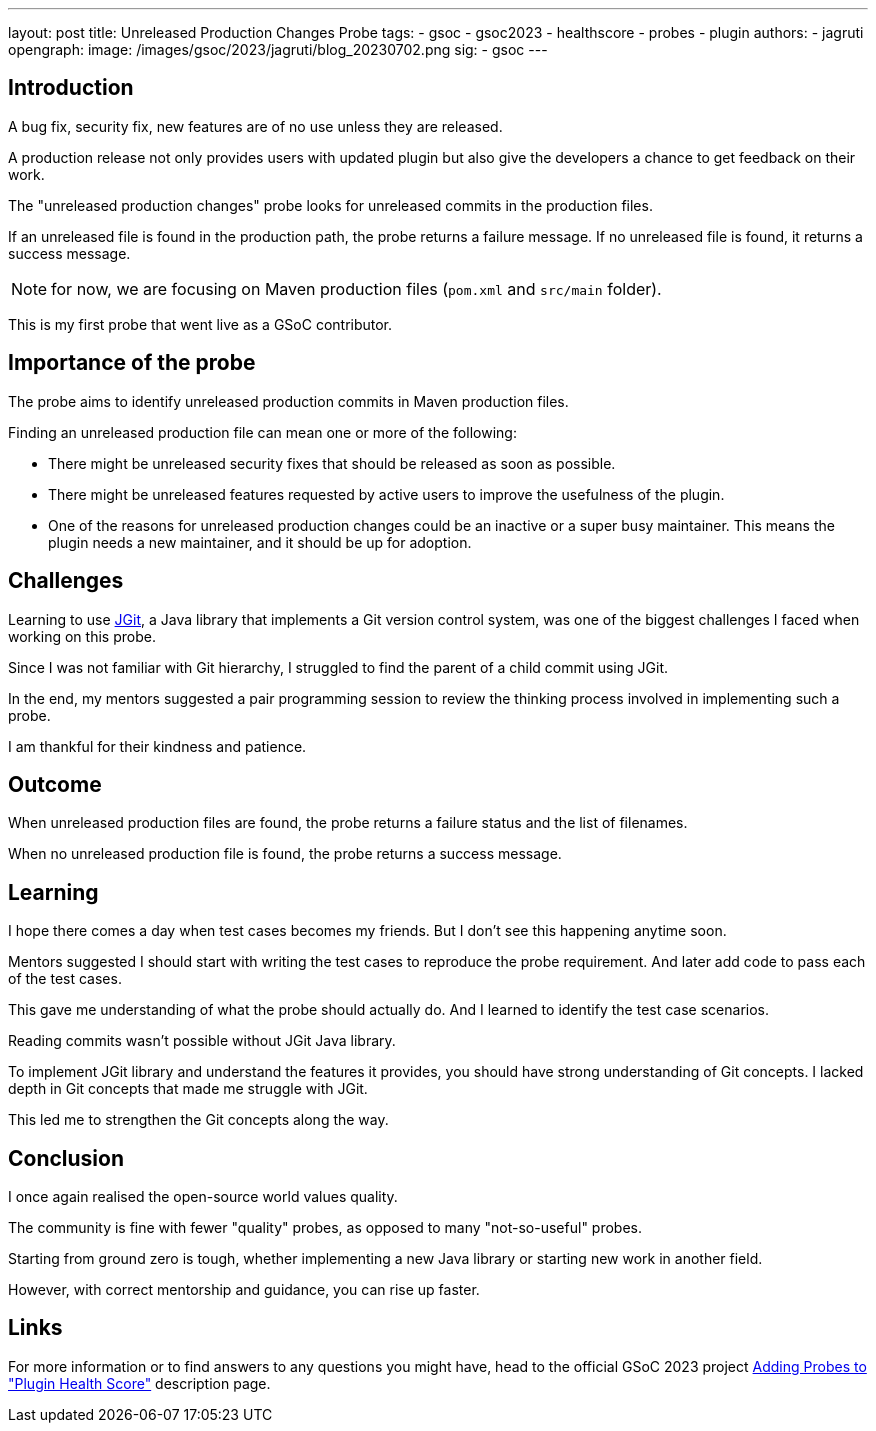 ---
layout: post
title: Unreleased Production Changes Probe
tags:
- gsoc
- gsoc2023
- healthscore
- probes
- plugin
authors:
- jagruti
opengraph:
  image: /images/gsoc/2023/jagruti/blog_20230702.png
sig:
- gsoc
---

== Introduction

A bug fix, security fix, new features are of no use unless they are released.

A production release not only provides users with updated plugin but also give the developers a chance to get feedback on their work.

The "unreleased production changes" probe looks for unreleased commits in the production files.

If an unreleased file is found in the production path, the probe returns a failure message.
If no unreleased file is found, it returns a success message.

NOTE: for now, we are focusing on Maven production files (`pom.xml` and `src/main` folder). 

This is my first probe that went live as a GSoC contributor.

== Importance of the probe
The probe aims to identify unreleased production commits in  Maven production files.

Finding an unreleased production file can mean one or more of the following:

* There might be unreleased security fixes that should be released as soon as possible.
* There might be unreleased features requested by active users to improve the usefulness of the plugin.
* One of the reasons for unreleased production changes could be an inactive or a super busy maintainer. This means the plugin needs a new maintainer, and it should be up for adoption.

== Challenges
Learning to use link:https://www.eclipse.org/jgit/[JGit], a Java library that implements a Git version control system, was one of the biggest challenges I faced when working on this probe.

Since I was not familiar with Git hierarchy, I struggled to find the parent of a child commit using JGit.

In the end, my mentors suggested a pair programming session to review the thinking process involved in implementing such a probe.

I am thankful for their kindness and patience.

== Outcome
When unreleased production files are found, the probe returns a failure status and the list of filenames.

When no unreleased production file is found, the probe returns a success message.

== Learning
I hope there comes a day when test cases becomes my friends. But I don't see this happening anytime soon.

Mentors suggested I should start with writing the test cases to reproduce the probe requirement. And later add code to pass each of the test cases.

This gave me understanding of what the probe should actually do. And I learned to identify the test case scenarios.

Reading commits wasn't possible without JGit Java library.

To implement JGit library and understand the features it provides, you should have strong understanding of Git concepts. I lacked depth in Git concepts that made me struggle with JGit.

This led me to strengthen the Git concepts along the way.


== Conclusion
I once again realised the open-source world values quality.

The community is fine with fewer "quality" probes, as opposed to many "not-so-useful" probes.

Starting from ground zero is tough, whether implementing a new Java library or starting new work in another field.

However, with correct mentorship and guidance, you can rise up faster.

== Links
For more information or to find answers to any questions you might have, head to the official GSoC 2023 project link:https://www.jenkins.io/projects/gsoc/2023/projects/add-probes-to-plugin-health-score/[Adding Probes to  "Plugin Health Score"] description page.

